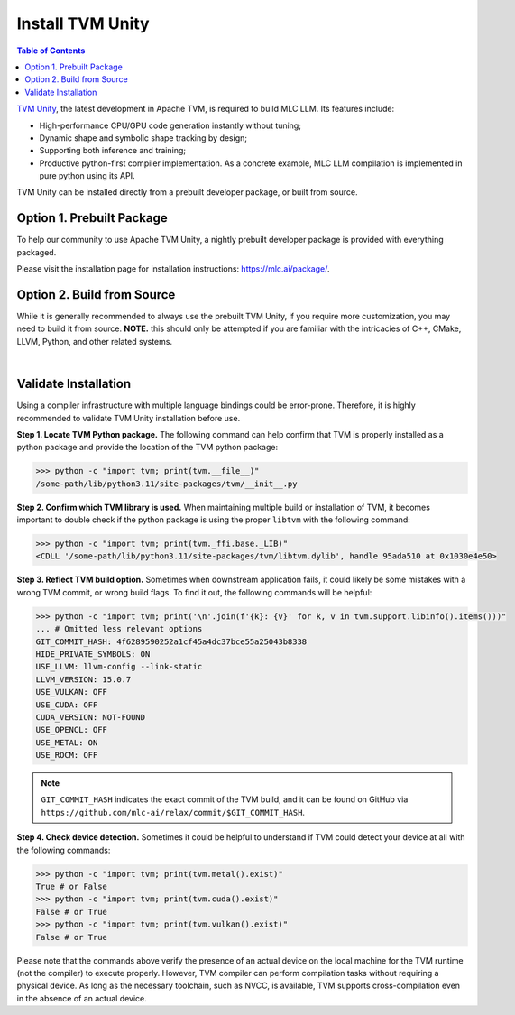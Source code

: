 .. _install-tvm-unity:

Install TVM Unity
=================

.. contents:: Table of Contents
    :local:
    :depth: 2

`TVM Unity <https://discuss.tvm.apache.org/t/establish-tvm-unity-connection-a-technical-strategy/13344>`__, the latest development in Apache TVM, is required to build MLC LLM. Its features include:

- High-performance CPU/GPU code generation instantly without tuning;
- Dynamic shape and symbolic shape tracking by design;
- Supporting both inference and training;
- Productive python-first compiler implementation. As a concrete example, MLC LLM compilation is implemented in pure python using its API.

TVM Unity can be installed directly from a prebuilt developer package, or built from source.

Option 1. Prebuilt Package
--------------------------

To help our community to use Apache TVM Unity, a nightly prebuilt developer package is provided with everything packaged.

Please visit the installation page for installation instructions: https://mlc.ai/package/.

.. _tvm-unity-build-from-source:

Option 2. Build from Source
---------------------------

While it is generally recommended to always use the prebuilt TVM Unity, if you require more customization, you may need to build it from source. **NOTE.** this should only be attempted if you are familiar with the intricacies of C++, CMake, LLVM, Python, and other related systems.

.. collapse:: Details

    **Step 1. Set up build dependency.** To build from source, you need to ensure that the following build dependencies are met:

    - CMake >= 3.24
    - LLVM >= 15
    - Git
    - (Optional) CUDA >= 11.8 (targeting NVIDIA GPUs)
    - (Optional) Metal (targeting Apple GPUs such as M1 and M2)
    - (Optional) Vulkan (targeting NVIDIA, AMD, Intel and mobile GPUs)
    - (Optional) OpenCL (targeting NVIDIA, AMD, Intel and mobile GPUs)

    .. note::
        - To target NVIDIA GPUs, either CUDA or Vulkan is required (CUDA is recommended);
        - For AMD and Intel GPUs, Vulkan is necessary;
        - When targeting Apple (macOS, iOS, iPadOS), Metal is a mandatory dependency;
        - Some Android devices only support OpenCL, but most of them support Vulkan.

    To easiest way to manage dependency is via conda, which maintains a set of toolchains including LLVM across platforms. To create the environment of those build dependencies, one may simply use:

    .. code-block:: bash
        :caption: Set up build dependencies in conda

        # make sure to start with a fresh environment
        conda env remove -n tvm-build-venv
        # create the conda environment with build dependency
        conda create -n tvm-build-venv -c conda-forge \
            "llvmdev>=15" \
            "cmake>=3.24" \
            git
        # enter the build environment
        conda activate tvm-build-venv

    **Step 2. Configure and build.** Standard git-based workflow are recommended to download Apache TVM Unity, and then specify build requirements in ``config.cmake``:

    .. code-block:: bash
        :caption: Download TVM Unity from GitHub

        # clone from GitHub
        git clone --recursive git@github.com:mlc-ai/relax.git tvm-unity && cd tvm-unity
        # create the build directory
        rm -rf build && mkdir build && cd build
        # specify build requirements in `config.cmake`
        cp ../cmake/config.cmake .

    .. note::
        We are temporarily using `mlc-ai/relax <https://github.com/mlc-ai/relax>`_ instead, which comes with several temporary outstanding changes that we will upstream to Apache TVM's `unity branch <https://github.com/apache/tvm/tree/unity>`_.

    We want to specifically tweak the following flags by appending them to the end of the configuration file:

    .. code-block:: bash
        :caption: Configure build in ``config.cmake``

        # controls default compilation flags
        echo "set(CMAKE_BUILD_TYPE RelWithDebInfo)" >> config.cmake
        # LLVM is a must dependency
        echo "set(USE_LLVM \"llvm-config --ignore-libllvm --link-static\")" >> config.cmake
        echo "set(HIDE_PRIVATE_SYMBOLS ON)" >> config.cmake
        # GPU SDKs, turn on if needed
        echo "set(USE_CUDA   OFF)" >> config.cmake
        echo "set(USE_METAL  OFF)" >> config.cmake
        echo "set(USE_VULKAN OFF)" >> config.cmake
        echo "set(USE_OpenCL OFF)" >> config.cmake

    .. note::
        ``HIDE_PRIVATE_SYMBOLS`` is a configuration option that enables the ``-fvisibility=hidden`` flag. This flag helps prevent potential symbol conflicts between TVM and PyTorch. These conflicts arise due to the frameworks shipping LLVMs of different versions.

        `CMAKE_BUILD_TYPE <https://cmake.org/cmake/help/latest/variable/CMAKE_BUILD_TYPE.html>`_ controls default compilation flag:

        - ``Debug`` sets ``-O0 -g``
        - ``RelWithDebInfo`` sets ``-O2 -g -DNDEBUG`` (recommended)
        - ``Release`` sets ``-O3 -DNDEBUG``

    Once ``config.cmake`` is edited accordingly, kick off build with the commands below:

    .. code-block:: bash
        :caption: Build ``libtvm`` using cmake and cmake

        cmake .. && cmake --build . --parallel $(nproc)

    A success build should produce ``libtvm`` and ``libtvm_runtime`` under ``/path-tvm-unity/build/`` directory.

    Leaving the build environment ``tvm-build-venv``, there are two ways to install the successful build into your environment:

    .. tabs ::

       .. code-tab :: bash Install via environment variable

          export PYTHONPATH=/path-to-tvm-unity/python:$PYTHONPATH

       .. code-tab :: bash Install via pip local project

          conda activate your-own-env
          conda install python # make sure python is installed
          cd /path-to-tvm-unity/python
          pip install -e .

.. `|` adds a blank line

|

Validate Installation
---------------------

Using a compiler infrastructure with multiple language bindings could be error-prone.
Therefore, it is highly recommended to validate TVM Unity installation before use.

**Step 1. Locate TVM Python package.** The following command can help confirm that TVM is properly installed as a python package and provide the location of the TVM python package:

.. code-block:: bash

    >>> python -c "import tvm; print(tvm.__file__)"
    /some-path/lib/python3.11/site-packages/tvm/__init__.py

**Step 2. Confirm which TVM library is used.** When maintaining multiple build or installation of TVM, it becomes important to double check if the python package is using the proper ``libtvm`` with the following command:

.. code-block:: bash

    >>> python -c "import tvm; print(tvm._ffi.base._LIB)"
    <CDLL '/some-path/lib/python3.11/site-packages/tvm/libtvm.dylib', handle 95ada510 at 0x1030e4e50>

**Step 3. Reflect TVM build option.** Sometimes when downstream application fails, it could likely be some mistakes with a wrong TVM commit, or wrong build flags. To find it out, the following commands will be helpful:

.. code-block:: bash

    >>> python -c "import tvm; print('\n'.join(f'{k}: {v}' for k, v in tvm.support.libinfo().items()))"
    ... # Omitted less relevant options
    GIT_COMMIT_HASH: 4f6289590252a1cf45a4dc37bce55a25043b8338
    HIDE_PRIVATE_SYMBOLS: ON
    USE_LLVM: llvm-config --link-static
    LLVM_VERSION: 15.0.7
    USE_VULKAN: OFF
    USE_CUDA: OFF
    CUDA_VERSION: NOT-FOUND
    USE_OPENCL: OFF
    USE_METAL: ON
    USE_ROCM: OFF

.. note::
    ``GIT_COMMIT_HASH`` indicates the exact commit of the TVM build, and it can be found on GitHub via ``https://github.com/mlc-ai/relax/commit/$GIT_COMMIT_HASH``.

**Step 4. Check device detection.** Sometimes it could be helpful to understand if TVM could detect your device at all with the following commands:

.. code-block:: bash

    >>> python -c "import tvm; print(tvm.metal().exist)"
    True # or False
    >>> python -c "import tvm; print(tvm.cuda().exist)"
    False # or True
    >>> python -c "import tvm; print(tvm.vulkan().exist)"
    False # or True

Please note that the commands above verify the presence of an actual device on the local machine for the TVM runtime (not the compiler) to execute properly. However, TVM compiler can perform compilation tasks without requiring a physical device. As long as the necessary toolchain, such as NVCC, is available, TVM supports cross-compilation even in the absence of an actual device.
